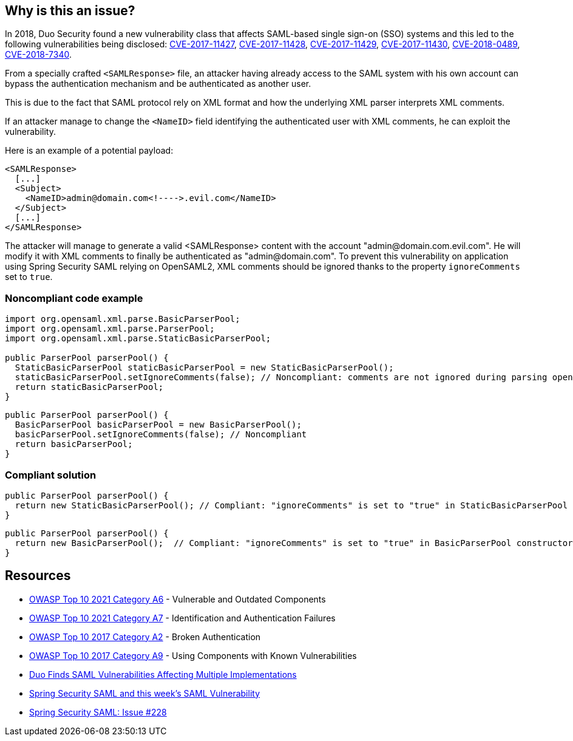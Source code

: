 == Why is this an issue?

In 2018, Duo Security found a new vulnerability class that affects SAML-based single sign-on (SSO) systems and this led to the following vulnerabilities being disclosed: https://cve.mitre.org/cgi-bin/cvename.cgi?name=CVE-2017-11427[CVE-2017-11427], https://cve.mitre.org/cgi-bin/cvename.cgi?name=CVE-2017-11428[CVE-2017-11428], https://cve.mitre.org/cgi-bin/cvename.cgi?name=CVE-2017-11429[CVE-2017-11429], https://cve.mitre.org/cgi-bin/cvename.cgi?name=CVE-2017-11430[CVE-2017-11430], https://cve.mitre.org/cgi-bin/cvename.cgi?name=CVE-2018-0489[CVE-2018-0489], https://cve.mitre.org/cgi-bin/cvename.cgi?name=CVE-2018-7340[CVE-2018-7340].


From a specially crafted ``++<SAMLResponse>++`` file, an attacker having already access to the SAML system with his own account can bypass the authentication mechanism and be authenticated as another user.

This is due to the fact that SAML protocol rely on XML format and how the underlying XML parser interprets XML comments.


If an attacker manage to change the ``++<NameID>++`` field identifying the authenticated user with XML comments, he can exploit the vulnerability.


Here is an example of a potential payload:

----
<SAMLResponse>
  [...]
  <Subject>
    <NameID>admin@domain.com<!---->.evil.com</NameID>
  </Subject>
  [...]
</SAMLResponse>
----

The attacker will manage to generate a valid <SAMLResponse> content with the account "\admin@domain.com.evil.com". He will modify it with XML comments to finally be authenticated as "\admin@domain.com". To prevent this vulnerability on application using Spring Security SAML relying on OpenSAML2, XML comments should be ignored thanks to the property ``++ignoreComments++`` set to ``++true++``.


=== Noncompliant code example

[source,java]
----
import org.opensaml.xml.parse.BasicParserPool;
import org.opensaml.xml.parse.ParserPool;
import org.opensaml.xml.parse.StaticBasicParserPool;

public ParserPool parserPool() {
  StaticBasicParserPool staticBasicParserPool = new StaticBasicParserPool();
  staticBasicParserPool.setIgnoreComments(false); // Noncompliant: comments are not ignored during parsing opening the door to exploit the vulnerability
  return staticBasicParserPool;
}
----

[source,java]
----
public ParserPool parserPool() {
  BasicParserPool basicParserPool = new BasicParserPool();
  basicParserPool.setIgnoreComments(false); // Noncompliant
  return basicParserPool;
}
----


=== Compliant solution

[source,java]
----
public ParserPool parserPool() {
  return new StaticBasicParserPool(); // Compliant: "ignoreComments" is set to "true" in StaticBasicParserPool constructor
}
----

[source,java]
----
public ParserPool parserPool() {
  return new BasicParserPool();  // Compliant: "ignoreComments" is set to "true" in BasicParserPool constructor
}
----


== Resources

* https://owasp.org/Top10/A06_2021-Vulnerable_and_Outdated_Components/[OWASP Top 10 2021 Category A6] - Vulnerable and Outdated Components
* https://owasp.org/Top10/A07_2021-Identification_and_Authentication_Failures/[OWASP Top 10 2021 Category A7] - Identification and Authentication Failures
* https://owasp.org/www-project-top-ten/2017/A2_2017-Broken_Authentication[OWASP Top 10 2017 Category A2] - Broken Authentication
* https://owasp.org/www-project-top-ten/2017/A9_2017-Using_Components_with_Known_Vulnerabilities[OWASP Top 10 2017 Category A9] - Using Components with Known Vulnerabilities
* https://duo.com/blog/duo-finds-saml-vulnerabilities-affecting-multiple-implementations[Duo Finds SAML Vulnerabilities Affecting Multiple Implementations]
* https://spring.io/blog/2018/03/01/spring-security-saml-and-this-week-s-saml-vulnerability[Spring Security SAML and this week's SAML Vulnerability]
* https://github.com/spring-projects/spring-security-saml/issues/228[Spring Security SAML: Issue #228]

ifdef::env-github,rspecator-view[]

'''
== Implementation Specification
(visible only on this page)

=== Message

Change "setIgnoreComments" to "true" or remove the call to "setIgnoreComments" to prevent the authentication bypass.


=== Highlighting

setIgnoreComments(false)


endif::env-github,rspecator-view[]
